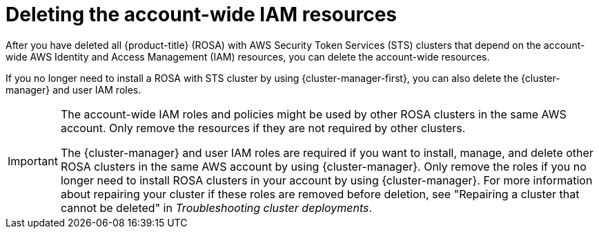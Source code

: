 // Module included in the following assemblies:
//
// * rosa_install_access_delete_clusters/rosa-sts-deleting-cluster.adoc
// *rosa_hcp/rosa-hcp-deleting-cluster.adoc

ifeval::["{context}" == "rosa-hcp-deleting-cluster"]
:hcp:
endif::[]

:_mod-docs-content-type: PROCEDURE
[id="rosa-deleting-sts-resources-account-wide_{context}"]
= Deleting the account-wide IAM resources

After you have deleted all
ifndef::hcp[]
{product-title} (ROSA) with AWS Security Token Services (STS)
endif::hcp[]
ifdef::hcp[]
{hcp-title-first}
endif::hcp[]
clusters that depend on the account-wide AWS Identity and Access Management (IAM) resources, you can delete the account-wide resources.

If you no longer need to install a
ifndef::hcp[]
ROSA with STS
endif::hcp[]
ifdef::hcp[]
{hcp-title}
endif::hcp[]
cluster by using {cluster-manager-first}, you can also delete the {cluster-manager} and user IAM roles.

[IMPORTANT]
====
The account-wide IAM roles and policies might be used by other
ifndef::hcp[]
ROSA
endif::hcp[]
ifdef::hcp[]
{hcp-title}
endif::hcp[]
clusters in the same AWS account. Only remove the resources if they are not required by other clusters.

The {cluster-manager} and user IAM roles are required if you want to install, manage, and delete other
ifndef::hcp[]
ROSA
endif::hcp[]
ifdef::hcp[]
{product-title}
endif::hcp[]
clusters in the same AWS account by using {cluster-manager}. Only remove the roles if you no longer need to install
ifndef::hcp[]
ROSA
endif::hcp[]
ifdef::hcp[]
{product-title}
endif::hcp[]
clusters in your account by using {cluster-manager}. For more information about repairing your cluster if these roles are removed before deletion, see "Repairing a cluster that cannot be deleted" in _Troubleshooting cluster deployments_.
====
